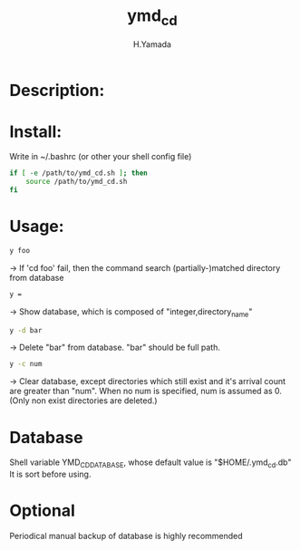 #+TITLE: ymd_cd
#+AUTHOR: H.Yamada

* Description:

* Install:
  Write in ~/.bashrc (or other your shell config file)
  #+BEGIN_SRC sh
if [ -e /path/to/ymd_cd.sh ]; then
    source /path/to/ymd_cd.sh
fi
    #+END_SRC

* Usage:
  #+BEGIN_SRC sh
y foo
  #+END_SRC
  -> If 'cd foo' fail, then the command search (partially-)matched directory from database

  #+BEGIN_SRC sh
y =
  #+END_SRC
  -> Show database, which is composed of "integer,directory_name"

  #+BEGIN_SRC sh
y -d bar
  #+END_SRC
  -> Delete "bar" from database. "bar" should be full path.

  #+BEGIN_SRC sh
y -c num
  #+END_SRC
  -> Clear database, except directories which still exist and it's arrival count are greater than "num".
  When no num is specified, num is assumed as 0. (Only non exist directories are deleted.)

* Database
  Shell variable YMD_CD_DATABASE, whose default value is "$HOME/.ymd_cd.db"
  It is sort before using.

* Optional
  Periodical manual backup of database is highly recommended
